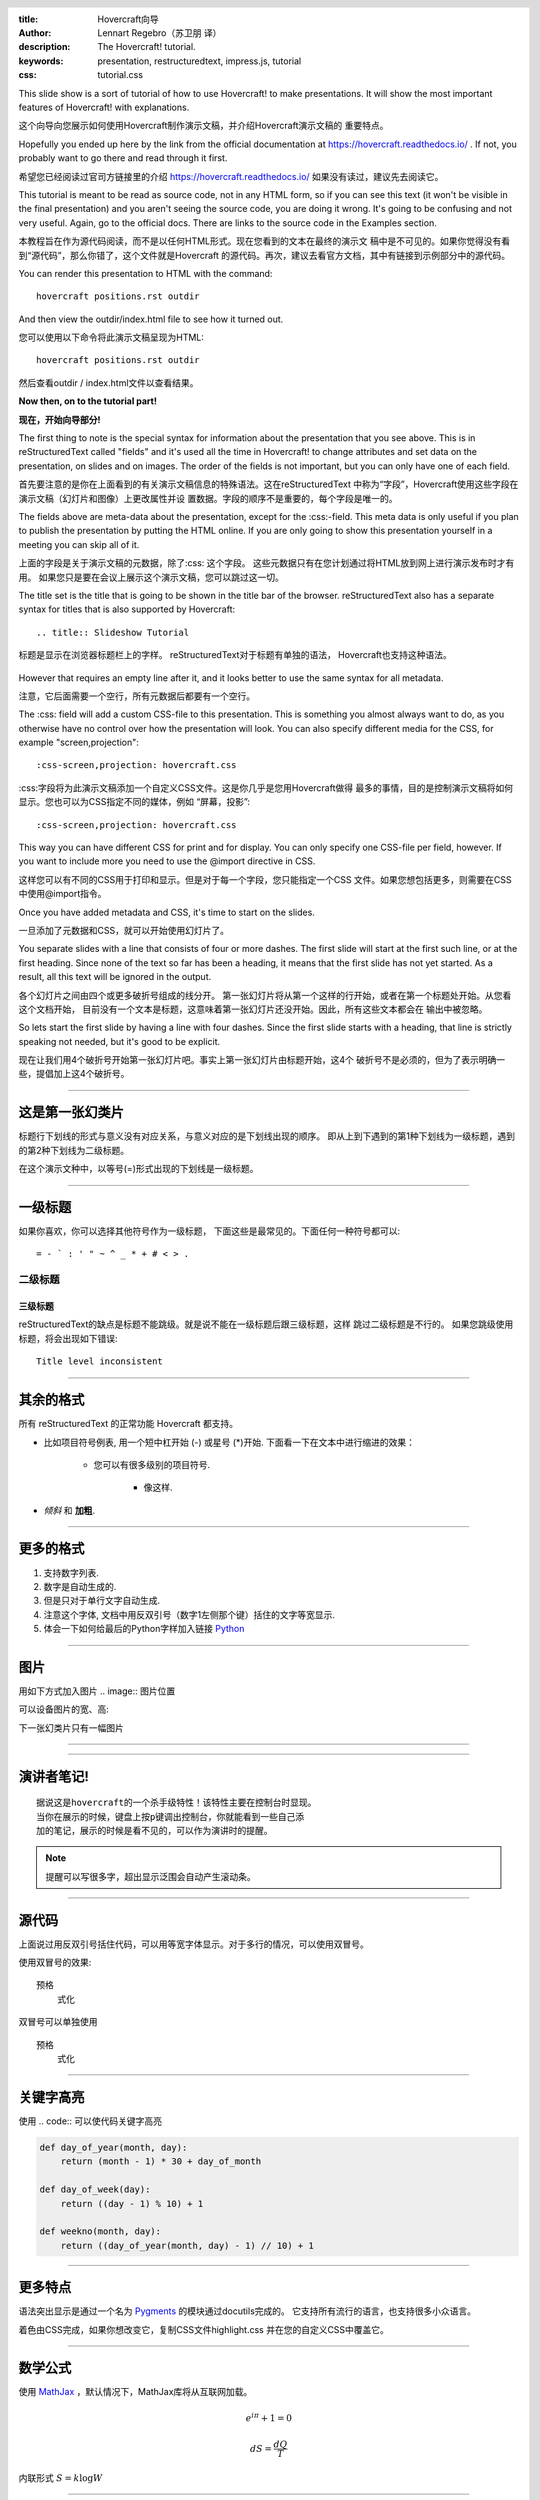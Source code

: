 :title: Hovercraft向导
:author: Lennart Regebro（苏卫朋 译）
:description: The Hovercraft! tutorial.
:keywords: presentation, restructuredtext, impress.js, tutorial
:css: tutorial.css

.. header::

    .. image:: images/hovercraft_logo.png

.. footer::

   Hovercraft向导, https://hovercraft.readthedocs.io

This slide show is a sort of tutorial of how to use Hovercraft! to make
presentations. It will show the most important features of Hovercraft! with
explanations.

这个向导向您展示如何使用Hovercraft制作演示文稿，并介绍Hovercraft演示文稿的
重要特点。

Hopefully you ended up here by the link from the official documentation at
https://hovercraft.readthedocs.io/ . If not, you probably want to go there
and read through it first.

希望您已经阅读过官司方链接里的介绍
https://hovercraft.readthedocs.io/ 
如果没有读过，建议先去阅读它。

This tutorial is meant to be read as source code, not in any HTML form, so if
you can see this text (it won't be visible in the final presentation) and you
aren't seeing the source code, you are doing it wrong. It's going to be
confusing and not very useful. Again, go to the official docs. There are
links to the source code in the Examples section.

本教程旨在作为源代码阅读，而不是以任何HTML形式。现在您看到的文本在最终的演示文
稿中是不可见的。如果你觉得没有看到“源代码”，那么你错了，这个文件就是Hovercraft
的源代码。再次，建议去看官方文档，其中有链接到示例部分中的源代码。

You can render this presentation to HTML with the command::

    hovercraft positions.rst outdir

And then view the outdir/index.html file to see how it turned out.

您可以使用以下命令将此演示文稿呈现为HTML::

	hovercraft positions.rst outdir

然后查看outdir / index.html文件以查看结果。

**Now then, on to the tutorial part!**

**现在，开始向导部分!**

The first thing to note is the special syntax for information about the
presentation that you see above. This is in reStructuredText called "fields"
and it's used all the time in Hovercraft! to change attributes and set data
on the presentation, on slides and on images. The order of the fields is not
important, but you can only have one of each field.

首先要注意的是你在上面看到的有关演示文稿信息的特殊语法。这在reStructuredText
中称为“字段”，Hovercraft使用这些字段在演示文稿（幻灯片和图像）上更改属性并设
置数据。字段的顺序不是重要的，每个字段是唯一的。

The fields above are meta-data about the presentation, except for the
:css:-field. This meta data is only useful if you plan to publish the
presentation by putting the HTML online. If you are only going to show this
presentation yourself in a meeting you can skip all of it.

上面的字段是关于演示文稿的元数据，除了:css: 这个字段。
这些元数据只有在您计划通过将HTML放到网上进行演示发布时才有用。
如果您只是要在会议上展示这个演示文稿，您可以跳过这一切。

The title set is the title that is going to be shown in the title bar of the
browser. reStructuredText also has a separate syntax for titles that is also
supported by Hovercraft::

    .. title:: Slideshow Tutorial

	
标题是显示在浏览器标题栏上的字样。 reStructuredText对于标题有单独的语法，
Hovercraft也支持这种语法。

	.. title:: Slideshow Tutorial

However that requires an empty line after it, and it looks better to use the
same syntax for all metadata.

注意，它后面需要一个空行，所有元数据后都要有一个空行。

The :css: field will add a custom CSS-file to this presentation. This is
something you almost always want to do, as you otherwise have no control over
how the presentation will look. You can also specify different media for
the CSS, for example "screen,projection"::

    :css-screen,projection: hovercraft.css

:css:字段将为此演示文稿添加一个自定义CSS文件。这是你几乎是您用Hovercraft做得
最多的事情，目的是控制演示文稿将如何显示。您也可以为CSS指定不同的媒体，例如
“屏幕，投影”::

	:css-screen,projection: hovercraft.css
	
This way you can have different CSS for print and for display. You can only
specify one CSS-file per field, however. If you want to include more you
need to use the @import directive in CSS.

这样您可以有不同的CSS用于打印和显示。但是对于每一个字段，您只能指定一个CSS
文件。如果您想包括更多，则需要在CSS中使用@import指令。

Once you have added metadata and CSS, it's time to start on the slides.

一旦添加了元数据和CSS，就可以开始使用幻灯片了。

You separate slides with a line that consists of four or more dashes. The
first slide will start at the first such line, or at the first heading. Since
none of the text so far has been a heading, it means that the first slide has
not yet started. As a result, all this text will be ignored in the output.

各个幻灯片之间由四个或更多破折号组成的线分开。
第一张幻灯片将从第一个这样的行开始，或者在第一个标题处开始。从您看这个文档开始，
目前没有一个文本是标题，这意味着第一张幻灯片还没开始。因此，所有这些文本都会在
输出中被忽略。

So lets start the first slide by having a line with four dashes. Since the
first slide starts with a heading, that line is strictly speaking not needed,
but it's good to be explicit.

现在让我们用4个破折号开始第一张幻灯片吧。事实上第一张幻灯片由标题开始，这4个
破折号不是必须的，但为了表示明确一些，提倡加上这4个破折号。

----

这是第一张幻类片
================

标题行下划线的形式与意义没有对应关系，与意义对应的是下划线出现的顺序。
即从上到下遇到的第1种下划线为一级标题，遇到的第2种下划线为二级标题。

在这个演示文种中，以等号(=)形式出现的下划线是一级标题。

----

一级标题
========

如果你喜欢，你可以选择其他符号作为一级标题，
下面这些是最常见的。下面任何一种符号都可以::

    = - ` : ' " ~ ^ _ * + # < > .

二级标题
--------

三级标题
........

reStructuredText的缺点是标题不能跳级。就是说不能在一级标题后跟三级标题，这样
跳过二级标题是不行的。
如果您跳级使用标题，将会出现如下错误::

    Title level inconsistent

----

其余的格式
==========

所有 reStructuredText 的正常功能 Hovercraft 都支持。

- 比如项目符号例表, 用一个短中杠开始 (-) 或星号 (*)开始.
  下面看一下在文本中进行缩进的效果：

   - 您可以有很多级别的项目符号.

       - 像这样.

- *倾斜* 和 **加粗**.

----

更多的格式
==========

#. 支持数字列表.

#. 数字是自动生成的.

#. 但是只对于单行文字自动生成.

#. ``注意这个字体``, 文档中用反双引号（数字1左侧那个键）括住的文字等宽显示.

#. 体会一下如何给最后的Python字样加入链接 Python_

.. _Python: http://www.python.org


----

图片
====

用如下方式加入图片 .. image:: 图片位置

.. image:: images/hovercraft_logo.png

可以设备图片的宽、高:

.. image:: images/hovercraft_logo.png
    :width: 50px
    :height: 130px

下一张幻类片只有一幅图片

----

.. image:: images/hovercraft_logo.png

----

演讲者笔记!
===========
::

	据说这是hovercraft的一个杀手级特性！该特性主要在控制台时显现。
	当你在展示的时候，键盘上按p键调出控制台，你就能看到一些自己添
	加的笔记，展示的时候是看不见的，可以作为演讲时的提醒。

.. note::

	提醒可以写很多字，超出显示泛围会自动产生滚动条。


----

源代码
======

上面说过用反双引号括住代码，可以用等宽字体显示。对于多行的情况，可以使用双冒号。

使用双冒号的效果::

    预格
        式化

双冒号可以单独使用

::

    预格
	式化

----

关键字高亮
==========

使用 .. code:: 可以使代码关键字高亮

.. code:: python

    def day_of_year(month, day):
        return (month - 1) * 30 + day_of_month

    def day_of_week(day):
        return ((day - 1) % 10) + 1

    def weekno(month, day):
        return ((day_of_year(month, day) - 1) // 10) + 1

----

更多特点
========

语法突出显示是通过一个名为 Pygments_ 的模块通过docutils完成的。
它支持所有流行的语言，也支持很多小众语言。

着色由CSS完成，如果你想改变它，复制CSS文件highlight.css
并在您的自定义CSS中覆盖它。

.. _Pygments: http://pygments.org/

----

数学公式
========

使用 MathJax_ ，默认情况下，MathJax库将从互联网加载。

.. math::

    e^{i \pi} + 1 = 0

    dS = \frac{dQ}{T}

内联形式 :math:`S = k \log W`

.. _Mathjax: https://www.mathjax.org/

----

先学这些，自己动动手吧!
=======================

目前完成了Hovercraft的基本功能向导。接下来建议看看Hovercraft定位向导，
学习一下如何实现：斜向滑动效果、旋转效果、缩放效果。
